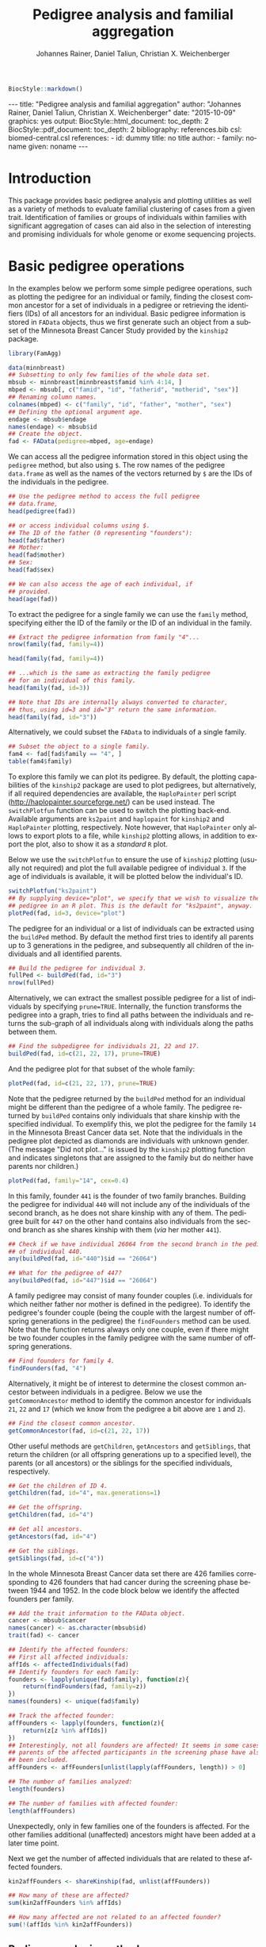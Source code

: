 #+TITLE: Pedigree analysis and familial aggregation
#+AUTHOR:    Johannes Rainer, Daniel Taliun, Christian X. Weichenberger
#+EMAIL:     johannes.rainer@eurac.edu
#+DESCRIPTION:
#+KEYWORDS:
#+LANGUAGE:  en
#+OPTIONS: ^:{} toc:nil
#+PROPERTY: exports code
#+PROPERTY: session *R*

#+EXPORT_SELECT_TAGS: export
#+EXPORT_EXCLUDE_TAGS: noexport

#+latex: %\VignetteEngine{knitr::knitr}
#+latex: %\VignetteIndexEntry{Pedigree analysis and familial aggregation}
#+latex: %\VignetteKeywords{Genetics}
#+latex: %\VignetteDepends{FamAgg}
#+latex: %\VignettePackage{FamAgg}

#+BEGIN_SRC R :ravel echo=FALSE, results='asis'
  BiocStyle::markdown()
#+END_SRC

#+BEGIN_HTML
<!--
%%\VignetteIndexEntry{Pedigree analysis and familial aggregation}
%%\VignetteKeywords{Genetics}
%%\VignetteDepends{FamAgg}
%%\VignettePackage{FamAgg}
%%\VignetteEngine{knitr::rmarkdown}
-->

---
title: "Pedigree analysis and familial aggregation"
author: "Johannes Rainer, Daniel Taliun, Christian X. Weichenberger"
date: "2015-10-09"
graphics: yes
output:
  BiocStyle::html_document:
    toc_depth: 2
  BiocStyle::pdf_document:
    toc_depth: 2
bibliography: references.bib
csl: biomed-central.csl
references:
- id: dummy
  title: no title
  author:
  - family: noname
    given: noname
---

#+END_HTML


* How to export this to a =Rmd= vignette			   :noexport:

Use =ox-ravel= to export this file as an R markdown file (=C-c C-e m
r=). That way we don't need to edit the resulting =Rmd= file.

* How to export this to a =Rnw= vignette 			   :noexport:

*Note*: this is deprecated! Use the =Rmd= export instead!

Use =ox-ravel= from the =orgmode-accessories= package to export this file to a =Rnw= file. After export edit the generated =Rnw= in the following way:

1) Delete all =\usepackage= commands.
2) Move the =<<style>>= code chunk before the =\begin{document}= and before =\author=.
3) Move all =%\Vignette...= lines at the start of the file (even before =\documentclass=).
4) Replace =\date= with =\date{Modified: 21 October, 2013. Compiled: \today}=
5) Eventually search for all problems with =texttt=, i.e. search for pattern ="==.

Note: use =:ravel= followed by the properties for the code chunk headers, e.g. =:ravel results='hide'=. Other options for knitr style options are:
+ =results=: ='hide'= (hides all output, not warnings or messages), ='asis'=, ='markup'= (the default).
+ =warning=: =TRUE= or =FALSE= whether warnings should be displayed.
+ =message=: =TRUE= or =FALSE=, same as above.
+ =include=: =TRUE= or =FALSE=, whether the output should be included into the final document (code is still evaluated).

* Introduction

This package provides basic pedigree analysis and plotting utilities as well as
a variety of methods to evaluate familial clustering of cases from a given
trait. Identification of families or groups of individuals within families with
significant aggregation of cases can aid also in the selection of interesting
and promising individuals for whole genome or exome sequencing projects.


* Basic pedigree operations

In the examples below we perform some simple pedigree operations, such as
plotting the pedigree for an individual or family, finding the closest common
ancestor for a set of individuals in a pedigree or retrieving the identifiers
(IDs) of all ancestors for an individual.
Basic pedigree information is stored in =FAData= objects, thus we first generate
such an object from a subset of the Minnesota Breast Cancer Study provided by
the =kinship2= package.

#+BEGIN_SRC R :ravel warning=FALSE, message=FALSE
  library(FamAgg)

  data(minnbreast)
  ## Subsetting to only few families of the whole data set.
  mbsub <- minnbreast[minnbreast$famid %in% 4:14, ]
  mbped <- mbsub[, c("famid", "id", "fatherid", "motherid", "sex")]
  ## Renaming column names.
  colnames(mbped) <- c("family", "id", "father", "mother", "sex")
  ## Defining the optional argument age.
  endage <- mbsub$endage
  names(endage) <- mbsub$id
  ## Create the object.
  fad <- FAData(pedigree=mbped, age=endage)
#+END_SRC

We can access all the pedigree information stored in this object using the
=pedigree= method, but also using =$=. The row names of the pedigree
=data.frame= as well as the names of the vectors returned by =$= are the IDs of
the individuals in the pedigree.

#+BEGIN_SRC R
  ## Use the pedigree method to access the full pedigree
  ## data.frame,
  head(pedigree(fad))

  ## or access individual columns using $.
  ## The ID of the father (0 representing "founders"):
  head(fad$father)
  ## Mother:
  head(fad$mother)
  ## Sex:
  head(fad$sex)

  ## We can also access the age of each individual, if
  ## provided.
  head(age(fad))
#+END_SRC

To extract the pedigree for a single family we can use the =family= method,
specifying either the ID of the family or the ID of an individual in the family.

#+BEGIN_SRC R
  ## Extract the pedigree information from family "4"...
  nrow(family(fad, family=4))

  head(family(fad, family=4))

  ## ...which is the same as extracting the family pedigree
  ## for an individual of this family.
  head(family(fad, id=3))

  ## Note that IDs are internally always converted to character,
  ## thus, using id=3 and id="3" return the same information.
  head(family(fad, id="3"))
#+END_SRC

Alternatively, we could subset the =FAData= to individuals of a single family.

#+BEGIN_SRC R
  ## Subset the object to a single family.
  fam4 <- fad[fad$family == "4", ]
  table(fam4$family)
#+END_SRC

To explore this family we can plot its pedigree. By default, the plotting
capabilities of the =kinship2= package are used to plot pedigrees, but
alternatively, if all required dependencies are available, the =HaploPainter=
\cite{Thiele:2005} perl script (http://haplopainter.sourceforge.net/) can be
used instead. The =switchPlotfun= function can be used to switch the plotting
back-end. Available arguments are =ks2paint= and =haplopaint= for =kinship2=
and =HaploPainter= plotting, respectively. Note however, that =HaploPainter=
only allows to export plots to a file, while =kinship2= plotting allows, in
addition to export the plot, also to show it as a /standard/ =R= plot.

Below we use the =switchPlotfun= to ensure the use of =kinship2= plotting
(usually not required) and plot the full available pedigree of individual =3=.
If the age of individuals is available, it will be plotted below the
individual's ID.

#+BEGIN_SRC R :ravel family-4-pedigree, message=FALSE, fig.align='center'
  switchPlotfun("ks2paint")
  ## By supplying device="plot", we specify that we wish to visualize the
  ## pedigree in an R plot. This is the default for "ks2paint", anyway.
  plotPed(fad, id=3, device="plot")
#+END_SRC

The pedigree for an individual or a list of individuals can be extracted using
the =buildPed= method. By default the method first tries to identify all parents
up to 3 generations in the pedigree, and subsequently all children of the
individuals and all identified parents.

#+BEGIN_SRC R
  ## Build the pedigree for individual 3.
  fullPed <- buildPed(fad, id="3")
  nrow(fullPed)
#+END_SRC

Alternatively, we can extract the smallest possible pedigree for a list of
individuals by specifying =prune=TRUE=. Internally, the function transforms the
pedigree into a graph, tries to find all paths between the individuals and
returns the sub-graph of all individuals along with individuals along the paths
between them.

#+BEGIN_SRC R
  ## Find the subpedigree for individuals 21, 22 and 17.
  buildPed(fad, id=c(21, 22, 17), prune=TRUE)
#+END_SRC

And the pedigree plot for that subset of the whole family:

#+BEGIN_SRC R :ravel family-sub-pedigree, message=FALSE, fig.align='center'
  plotPed(fad, id=c(21, 22, 17), prune=TRUE)
#+END_SRC

Note that the pedigree returned by the =buildPed= method for an individual might
be different than the pedigree of a whole family. The pedigree returned by
=buildPed= contains only individuals that share kinship with the specified
individual. To exemplify this, we plot the pedigree for the family =14= in the
Minnesota Breast Cancer data set. Note that the individuals in the pedigree plot
depicted as diamonds are individuals with unknown gender. (The message
"Did not plot..." is issued by the =kinship2= plotting function and indicates
singletons that are assigned to the family but do neither have parents nor
children.)

#+BEGIN_SRC R :ravel pedigree-family-14, message=FALSE, fig.align='center'
  plotPed(fad, family="14", cex=0.4)
#+END_SRC

In this family, founder =441= is the founder of two family branches. Building
the pedigree for individual =440= will not include any of the individuals of the
second branch, as he does not share kinship with any of them. The pedigree built
for =447= on the other hand contains also individuals from the second branch as
she shares kinship with them (/via/ her mother =441=).

#+BEGIN_SRC R
  ## Check if we have individual 26064 from the second branch in the pedigree
  ## of individual 440.
  any(buildPed(fad, id="440")$id == "26064")

  ## What for the pedigree of 447?
  any(buildPed(fad, id="447")$id == "26064")
#+END_SRC


A family pedigree may consist of many founder couples (i.e. individuals for
which neither father nor mother is defined in the pedigree). To identify the
pedigree's founder couple (being the couple with the largest number of offspring
generations in the pedigree) the =findFounders= method can be used. Note that
the function returns always only one couple, even if there might be two founder
couples in the family pedigree with the same number of offspring generations.

#+BEGIN_SRC R
  ## Find founders for family 4.
  findFounders(fad, "4")
#+END_SRC

Alternatively, it might be of interest to determine the closest common ancestor
between individuals in a pedigree. Below we use the =getCommonAncestor= method
to identify the common ancestor for individuals =21=, =22= and =17= (which we
know from the pedigree a bit above are =1= and =2=).

#+BEGIN_SRC R
  ## Find the closest common ancestor.
  getCommonAncestor(fad, id=c(21, 22, 17))
#+END_SRC

Other useful methods are =getChildren=, =getAncestors= and =getSiblings=, that
return the children (or all offspring generations up to a specified level), the
parents (or all ancestors) or the siblings for the specified individuals,
respectively.

#+BEGIN_SRC R
  ## Get the children of ID 4.
  getChildren(fad, id="4", max.generations=1)

  ## Get the offspring.
  getChildren(fad, id="4")

  ## Get all ancestors.
  getAncestors(fad, id="4")

  ## Get the siblings.
  getSiblings(fad, id=c("4"))
#+END_SRC

In the whole Minnesota Breast Cancer data set there are 426 families
corresponding to 426 founders that had cancer during the screening phase between
1944 and 1952.
In the code block below we identify the affected founders per family.

#+BEGIN_SRC R
  ## Add the trait information to the FAData object.
  cancer <- mbsub$cancer
  names(cancer) <- as.character(mbsub$id)
  trait(fad) <- cancer

  ## Identify the affected founders:
  ## First all affected individuals:
  affIds <- affectedIndividuals(fad)
  ## Identify founders for each family:
  founders <- lapply(unique(fad$family), function(z){
      return(findFounders(fad, family=z))
  })
  names(founders) <- unique(fad$family)

  ## Track the affected founder:
  affFounders <- lapply(founders, function(z){
      return(z[z %in% affIds])
  })
  ## Interestingly, not all founders are affected! It seems in some cases
  ## parents of the affected participants in the screening phase have also
  ## been included.
  affFounders <- affFounders[unlist(lapply(affFounders, length)) > 0]

  ## The number of families analyzed:
  length(founders)

  ## The number of families with affected founder:
  length(affFounders)

#+END_SRC

Unexpectedly, only in few families one of the founders is affected. For the
other families additional (unaffected) ancestors might have been added at a
later time point.

Next we get the number of affected individuals that are related to these
affected founders.

#+BEGIN_SRC R
  kin2affFounders <- shareKinship(fad, unlist(affFounders))

  ## How many of these are affected?
  sum(kin2affFounders %in% affIds)

  ## How many affected are not related to an affected founder?
  sum(!(affIds %in% kin2affFounders))

#+END_SRC

** Pedigree analysis methods

In this section we perform some more advanced pedigree operations.
First we identify all individuals in the pedigree that share kinship with
individual =4=.

#+BEGIN_SRC R
  ## Get all individuals sharing kinship with individual 4.
  shareKinship(fad, id="4")
#+END_SRC

Next we determine generations within the pedigree. Generations can only be
estimated for a single family, since in most instances e.g. the year of birth is
not available. Thus, generations are estimated considering the relation between
individuals, starting from the founder couple, i.e. generation 0, assigning
generation 1 to their children and all the mates of their children and so
on. The =estimateGenerations= method calculates such generation numbers for each
family defined in the object (or for a single family, if the family ID is
provided). The result is returned as a list with the list names corresponding to
the family ID and the list elements being the estimated generation numbers
(with names corresponding to the ID of the respective individual).

#+BEGIN_SRC R
  ## Estimate generation levels for all families.
  estimateGenerations(fad)[1:3]
#+END_SRC

Individuals without generation level (i.e. with an =NA=) are not connected to
any other individual in the pedigree (and thus most likely represent errors in
the pedigree).

In addition, it is also possible to calculate generation levels relative to a
(single) specified individual:

#+BEGIN_SRC R
  gens <- generationsFrom(fad, id="4")
#+END_SRC

We can draw these generation numbers into the pedigree:

#+BEGIN_SRC R :ravel family-four-gens-rel-to-four, message=FALSE, fig.align='center'
  plotPed(fad, family=4, label2=gens)
#+END_SRC



** Additional plotting options

If a trait information is available it might be of interest to highlight
affected individuals in the pedigree. Trait information should always be coded
as =0= (or =FALSE=) for unaffected and =1= (or =TRUE=) for affected. In the
example below we use the /cancer/ information from the Minnesota Breast Cancer
Study.

#+BEGIN_SRC R :results silent :ravel results='hide', message=FALSE
  ## Extract the cancer trait information.
  tcancer <- mbsub$cancer
  names(tcancer) <- mbsub$id
  ## Set the trait.
  trait(fad) <- tcancer

#+END_SRC

We can now extract the trait information from the object or identify directly
the phenotyped or affected individuals.

#+BEGIN_SRC R
  ## Extract the trait information.
  head(trait(fad))

  ## We can also extract the IDs of the affected individuals.
  head(affectedIndividuals(fad))

  ## Or the IDs of the phenotyped individuals.
  head(phenotypedIndividuals(fad))
#+END_SRC

Plotting a =FAData= object with trait information results in a pedigree plot
with highlighted affected individuals (for =kinship2= pedigree plotting:
affected, unaffected and not phenotyped are represented as filled symbols, open
symbols and symbols with a question mark inside, respectively).

#+BEGIN_SRC R :ravel family-pedigree-affected, message=FALSE, fig.align='center'
  ## Plotting the pedigree for family "9".
  plotPed(fad, family="9")
#+END_SRC

In addition we can manually highlight individuals using the =highlight.ids=
argument. For =kinship2= pedigree plotting, a list of length 2 is supported as
argument =highlight.ids=, with the first element being plotted on the top left
corner of the symbol and the second element on the top right corner.

#+BEGIN_SRC R :ravel family-pedigree-affected-highlighted, message=FALSE, fig.align='center'
  ## Plotting the pedigree for family "9".
  plotPed(fad, family="9", highlight.ids=list(a=c("185", "201", "198"),
                                              b=c("193")))
#+END_SRC

An alternative way to highlight individuals or add text to the plot is to use
the arguments =label1=, =label2= and =label3= or the =plotPed= method.


** Graph utilities

Pedigrees can also be transformed to graphs using the =ped2graph= function. That
way all graph theory methods implemented in e.g. the =igraph= package can be
applied to pedigrees.

#+BEGIN_SRC R
  ## Transform the full pedigree to a graph.
  fullGraph <- ped2graph(pedigree(fad))

  ## In addition build the graph for a single family.
  singleFam <- ped2graph(family(fad, family=4))
#+END_SRC

We can plot these pedigrees also as graph and could use any of the layout
methods provided in the =igraph= package.

#+BEGIN_SRC R :ravel graph-plots, fig.align='center'
  ## Build the layout.
  plot(fullGraph)
  lay <- layout_(singleFam, on_grid())
  plot(singleFam, layout=lay)
#+END_SRC


The =connectedSubgraph= function implemented in the =FamAgg= package provides
additional functionality to find the smallest connected subgraph of a list of
submitted nodes (i.e. individuals).

In the code below we want to extract the smallest possible connected subgraph of
the pedigree-graph of family 4 containing individuals =7=, =8=, =27= and =17=.

#+BEGIN_SRC R
  subgr <- connectedSubgraph(singleFam, nodes=c("7", "8", "27", "17"))
#+END_SRC

This is in principle what the =buildPed= method with the option =prune=TRUE=
does to find the smallest pedigree for a set of individuals, only that
=buildPed= ensures that also eventually missing parents are added.

#+BEGIN_SRC R :ravel subgraph-plot, fig.align='center'
  ## Plot the graph.
  plot(subgr)
  ## Similar to buildPed/plotPed with prune=TRUE.
  plotPed(fad, id=c("7", "8", "17", "27"), prune=TRUE)
#+END_SRC


* Testing for familial aggregation

Familial aggregation aims to identify families within large ancestral
pedigrees that show a non-random aggregation of traits.  One such method to
test if a disease is clustered in families is the /genealogical index/
\cite{Hill:1980tz}. For a given trait (e.g. whether or not an individual was
diagnosed with a certain type of cancer), the method computes the mean kinship
between affected individuals (cases) in the whole pedigree along with mean
kinship values of randomly drawn sets of individuals. The distribution of
average kinship values among the control sets is then used to estimate the
probability that the observed level of kinship among the cases is due to
chance.

We next calculate the genealogical index for cancer occurrence in a subset of
the Minnesota Breast Cancer Record data set. We first generate the appropriate
=FAData= object containing the pedigree and perform the analysis using the
=genealogicalIndexTest= method on the =cancer= trait in which cases of breast or
prostate cancer are reported.  In its default setting the =genealogicalIndexTest=
function uses all phenotyped individuals in the pedigree as control population
from which sets of random samples equal in size to the number of affected are
drawn.

Note that, to reduce computation time, we perform the analysis only on a subset
of families from the Minnesota Breast Cancer record and reduce the number of
simulation runs. We specifically selected some families with a high percentage
of cancer cases, thus, the analysis presented here is biased.


#+BEGIN_SRC R :ravel warning=TRUE, message=FALSE
  data(minnbreast)
  ## Subset the dataset to reduce processing time.
  mbsub <- minnbreast[minnbreast$famid %in% c(4:60, 432), ]
  ## Use the whole dataset instead:
  ## mbsub <- minnbreast

  ## Define the number of simulations we perform.
  ## nsim <- 50000
  nsim <- 400

  mbped <- mbsub[, c("famid", "id", "fatherid", "motherid", "sex")]
  ## Renaming column names.
  colnames(mbped) <- c("family", "id", "father", "mother", "sex")
  ## Create the FAData object.
  fad <- FAData(pedigree=mbped)

  ## Define the trait.
  tcancer <- mbsub$cancer
  names(tcancer) <- as.character(mbsub$id)
  ## Calculate the genealogical index:
  gi <- genealogicalIndexTest(fad, trait=tcancer, traitName="cancer", nsim=nsim)

  ## Display the result:
  result(gi)
#+END_SRC

Thus, according to the genealogical index test, a clustering of cancer cases is
present in the analyzed pedigree. The warning messages just indicate that some
individuals have been excluded from the test since they were either not phenotyped
in the trait (i.e. have a missing value in trait), or are not /connected/ in the
family pedigree (do not share kinship with any other individual in the pedigree
after removing non-phenotyped individuals).

The genealogical index implementation in this package adds some more flexibility
to the original approach. The definition of the appropriate set of control
individuals from which random samples are drawn can be specified with the
=controlSetMethod= argument. Also, it is possible to perform a stratified
sampling, e.g. if the group of affected cases in a pedigree consists of 5
female and 3 male individuals, submitting the sex of each individual in the
pedigree with the argument =strata= (i.e. =strata=fad$sex=, with =fad= being the
=FAData= object on which the analysis is performed) allows the function to
define random control sets with the same proportion of male/female individuals.

In the next example we use the =getSexMatched= function to define the set of
control individuals and also the =getExternalMatched= submitting the gender
information of each individual. The results from both approaches are essentially
identical, and in the present data set not that useful, as the Minnesota Breast
Cancer data set lists both, breast cancer and prostate cancer in column
=cancer=, thus, the set of control individuals will contain all individuals with
known sex.

#+BEGIN_SRC R :ravel warning=FALSE, eval=FALSE
  ## Calculate the genealogical index using random sampling from a sex matched control set.
  giSexMatch <- genealogicalIndexTest(fad, trait=tcancer, traitName="cancer", nsim=nsim,
                                  controlSetMethod="getSexMatched")

  ## Use an external vector to perform the matching. The results are essentially identical.
  giExtMatch <- genealogicalIndexTest(fad, trait=tcancer, traitName="cancer", nsim=nsim,
                                  controlSetMethod="getExternalMatched", match.using=fad$sex)
#+END_SRC

Note that any matching or stratified sampling can lead to the exclusion of
individuals with missing values in either the matching criteria or the strata.

In the Minnesota Breast Cancer data set, the number of prostate cancer cases is
much lower than the number of breast cancer cases, thus, simple random sampling
might result in an biased genealogical index estimate since about the same
proportion of male and female individuals will be sampled. To account for such
cases a stratified sampling, as performed below, can be used instead.

#+BEGIN_SRC R :ravel warning=FALSE
  ## Evaluate the proportion of male and femal cases.
  table(gi$sex[affectedIndividuals(gi)])

  ## We can use the gender information to perform stratified sampling, i.e.
  ## in each permutation a random set of 3 male and 15 females will be selected.
  giStrata <- genealogicalIndexTest(fad, trait=tcancer, traitName="cancer", nsim=nsim,
                                strata=fad$sex)

  result(giStrata)
#+END_SRC

At last we plot the result from the simulation. The blue vertical line in the
plot below represents the mean kinship value between all affected in the
pedigree. The distribution of mean kinship values from the 1000 randomly drawn
sets are shown in grey color.

#+BEGIN_SRC R :ravel mbreast-genealogical-index-result, message=FALSE, warning=FALSE, fig.align='center'
  ## Plot the result.
  plotRes(giStrata)
#+END_SRC

In the example above we tested for an enrichment of cancer cases in the full
data set, i.e. across all families. In addition we could however also perform
the test individually for each family, by setting the =perFamilyTest= parameter
of the =genealogicalIndexTest= to =TRUE=, and thus test for a clustering of cancer
cases within each family.


# The FR from Kerber
A per-individual risk of e.g. disease can be calculated using the /familial
incidence rate/ (FR) \cite{Kerber:1995cx}. This measure considers the kinship of each
individual with any affected in a given trait in the pedigree and the time at
risk for each individual. Thus, the FR is an estimate for the risk per gene-time
for each individual given the disease-experience in the cohort.

As /time at risk/ for each individual we use the /endage/ column in the
Minnesota Breast Cancer data set, that represents the participant's age at the
last follow-up or at cancer incidence. This estimate of time at risk is rather
crude and in a real life situation a better, more accurate, estimate that bases
e.g. on the birth dates and dates of last follow up or incidence might be used
instead. See the help of functions =estimateTimeAtRisk= and =sliceAge= for
details and options related to /time at risk/.

#+BEGIN_SRC R :ravel warning=FALSE
  ## Estimate the risk for each individual using the familial incidence rate method.
  ## We use the endage provided in the minnesota breast cancer record as
  ## a measure for time at risk.
  fr <- familialIncidenceRate(fad, trait=tcancer, timeAtRisk=mbsub$endage)

  ## Extracting the actual FR values; the analysis was performed on the
  ## complete pedigree and the results are thus present in the first
  ## element of the list.
  fr <- fr[[1]]
#+END_SRC

Next we calculate the mean FR within each family and plot this information.

#+BEGIN_SRC R :ravel mbreast-mean-fr-per-family, message=FALSE, warning=FALSE, fig.align='center'
  ## Split the FR by family and average the values within each.
  frFam <- split(fr, f=fad$family)
  frFamAvg <- lapply(frFam, mean, na.rm=TRUE)

  ## Sort and plot the averages.
  frFamAvg <- sort(unlist(frFamAvg), decreasing=TRUE)
  plot(frFamAvg, type="h", xaxt="n", xlab="", ylab="mean FR",
       main="Per family averaged familial incidence rate")
  axis(side=1, las=2, at=1:length(frFamAvg), label=names(frFamAvg))

#+END_SRC

Not unexpectedly, individuals in some families have on average a higher familial
incidence rate, and thus a higher risk of cancer than others.

# The kinship sum test; compare significant individuals to high FR.
Next we use the /kinship sum test/ that evaluates familial aggregation based
on the sum of kinship values between affected cases. The test identifies
affected individuals exhibiting a higher relationship to other affected
individuals than would be expected by chance. By specifying the =strata= we
perform sex-stratified random sampling, i.e. ensure that the proportion of male
and female individuals in each randomly sampled group matches the corresponding
proportions in the /real/, observed, affected.

#+BEGIN_SRC R
  ## Perform the kinship sum test.
  kinSum <- kinshipSumTest(fad, trait=tcancer, traitName="cancer",
                             nsim=nsim, strata=fad$sex)
  head(result(kinSum))

#+END_SRC

The warning messages above indicate that for some individuals in the pedigree no
gender information is provided. These individuals have to be excluded from the
stratified random sampling.

Next we identify those individuals that have a significant kinship sum accepting
a 10% false discovery rate (FDR).

#+BEGIN_SRC R
  ## Extract the IDs of the individuals with significant kinship. By default, the raw p-values
  ## are adjusted for multiple hypothesis testing using the method from Benjamini and Hochberg
  kinSumRes <- result(kinSum)
  kinSumIds <- as.character(kinSumRes[kinSumRes$padj < 0.1, "affected_id"])

  ## From which families are these?
  table(kinSumRes[kinSumIds, "family"])
#+END_SRC

Thus, most of the identified significant individuals are from one family.
Next we compare the above calculated FR scores of affected or unaffected (but
phenotyped) individuals in this family to the FR scores of affected or
unaffected individuals of all other families.

#+BEGIN_SRC R :ravel mbreast-family-432-FR-compared-to-others, message=FALSE, warning=FALSE, fig.align='center'
  ## Get the familial ratio of the significant in this family, of all in this family,
  ## and of all others.
  famId <- kinSumRes[1, "family"]

  ## Extract the family:
  fam <- family(kinSum, family=famId)

  ## Stratify individuals in affected/unaffected
  strat <- rep("All, unaff.", length(kinSum$id))
  strat[which(kinSum$affected > 0)] <- "All, aff."
  strat[kinSum$id %in% fam$id] <- paste0("Fam ", famId, ", unaff.")
  strat[kinSum$id %in% fam$id[which(fam$affected > 0)]] <- paste0("Fam ",
                                                                  famId,
                                                                  ", aff.")

  famData <- data.frame(fr=fr, group=strat)
  boxplot(fr~group, data=famData, na.rm=TRUE, ylab="FR",
          col=rep(c("#FBB4AE", "#B3CDE3"), 2))

#+END_SRC

As expected, the familial incidence rate (i.e., in the present data set, the
risk of individuals to get cancer, given their kinship to other cancer cases)
for individuals (whether affected or yet unaffected) in this family is higher
than in the data set analyzed here.

Next we plot the pedigree of this family.

#+BEGIN_SRC R :ravel mbreast-family-432-affected, message=FALSE, warning=FALSE, fig.align='center'
  ## Plot the pedigree for the family of the selected individual removing
  ## all individuals that were not phenotypes.
  plotPed(kinSum, id=kinSumIds[1], cex=0.3, only.phenotyped=TRUE)


#+END_SRC

And, at last also the kinship sum for the individuals with the largest kinship
sum in relation to the /expected/ kinship sums from the Monte Carlo simulations.

#+BEGIN_SRC R :ravel mbreast-family-432-affecte-res, message=FALSE, warning=FALSE, fig.align='center'
  plotRes(kinSum, id=kinSumIds[1])
#+END_SRC

# The kinship group test (Daniel).
Another test to identify familial aggregation is the /kinship group test/. This
test first defines for each affected a group of individuals considering only
individuals that are as closely related as the most distant affected individual.
For each of these kinship groups two tests are then performed, one by comparing
the mean kinship among affected in the group with the mean kinship from Monte
Carlo simulations (ratio test) and one evaluating the largest observed kinship
value between affected individuals with those of random samples from the
simulation (kinship group test).

Below we perform the kinship group test for the Minnesota Breast Cancer data
set. Again we specify the =strata= argument and thus perform sex-stratified
random sampling.

#+BEGIN_SRC R
  ## Calculate the kinship test.
  kinGroup <- kinshipGroupTest(fad, trait=tcancer, traitName="cancer",
                               nsim=nsim, strata=fad$sex)
  head(result(kinGroup))

#+END_SRC

Also the kinship group test finds a significant aggregation of cases in
family 432. In fact, as we see further below, the test identified a subgroup in
this family with an exceptional high proportion of cases.

Below we summarize the results further by listing the total number of families
in the pedigree and the number of families in which kinship groups with
significant kinship p-value and significant ratio p-value (both at a 5% FDR).

#+BEGIN_SRC R
  kinGroupRes <- result(kinGroup)
  ## Creating a data.frame with the summarized results.
  resTab <- data.frame(total_families=length(unique(kinGroup$family)),
                       ratio_sign=length(unique(
                           kinGroupRes[kinGroupRes$ratio_padj < 0.05, "family"]
                       )),
                       kinship_sign=length(unique(
                           kinGroupRes[kinGroupRes$kinship_padj < 0.05, "family"]
                       ))
                       )
  resTab
#+END_SRC

The most significant kinship group which was identified by the kinship group
test is shown in the figure below. The mother (individual =17609=) in this group
and all her daughters have cancer, the mother is however not directly related to
the affected founder of this family (individual =17517= of family =432=, see
figure above for the full pedigree of this family).
We are also submitting the familial incidence ratio values calculated above with
argument =label1= which are then displayed below the ID of each individual in
the plot.

#+BEGIN_SRC R :ravel mbreast-family-432-affecte-res-kinship, message=FALSE, warning=FALSE, fig.align='center'
  plotPed(kinGroup, id=kinGroupRes[kinGroupRes$family == "432", "group_id"][1],
          prune=TRUE, label1=fr)
#+END_SRC

** Familial standardized incidence ratio 			   :noexport:

The familial standardized incidence ration (FSIR) \cite{Kerber:1995cx} weights
the disease status of relatives based on their degree of relatedness with the
proband. Formally, the FSIR is defined as the standardized incidence ratio (SIR)
or standardized mortality ratio \cite{Breslow:1987wc} in epidemiology, i.e. as
the ratio between the number of cases by the /expected/ number of casee, only
that both, observed and expected cases are in addition also weighted by the
degree of relatedness (i.e. kinship value) between individuals in the pedigree.


* TODOs								   :noexport:

** CANCELED Find a way to calculate the pedigree size.
   CLOSED: [2015-08-24 Mon 08:18]
   - State "CANCELED"   from "TODO"       [2015-08-24 Mon 08:18] \\
     Don't think I need that at all...
+ [ ] include in =result= for =FAProbResult=.
+ [ ] include in =result= for =FAKinshipResult=.
** DONE Include the php script. [2/2]
   CLOSED: [2015-07-23 Thu 10:43]
   - State "DONE"       from "TODO"       [2015-07-23 Thu 10:43]
+ [X] Locate the script and include it into the package.
+ [X] Check what we can use from that script and whether it might not be better
  to re-implement it!


** CANCELED Include the plotting script. [1/1]
   CLOSED: [2015-09-16 Wed 11:01]
   - State "CANCELED"   from "TODO"       [2015-09-16 Wed 11:01] \\
     In the meantime we excluded it again...
+ [X] Locate the script and include it into the package.


** DONE Generate unit tests: [5/5]
   CLOSED: [2015-09-16 Wed 11:00]
   - State "DONE"       from "TODO"       [2015-09-16 Wed 11:00]
+ [X] FAData.
+ [X] FAResult.
+ [X] FAKinClustResult.
+ [X] FAKinshipResult.
+ [X] FAProbResult.

** DONE Remove the CHRIS data and the =test_validate_new.R= test script.
   CLOSED: [2015-09-18 Fri 13:47]
   - State "DONE"       from "TODO"       [2015-09-18 Fri 13:47]
** CANCELED Implement a method =plotPedForId= for =FAResult=.
   CLOSED: [2015-07-27 Mon 10:43]
   - State "CANCELED"   from "TODO"       [2015-07-27 Mon 10:43] \\
     implemented plotPed instead.
+ add a 1 to =is.proband= for the current id.
+ add the age (if available) at the bottim (=text.below.symbol=).
+ add an r to =text.in.symbol= for those that are related to the current
  individual (i.e. have kinship larger 0) with the proband and were phenotyped.

** CANCELED Implement a method =plotPedForFam= for =FAResult=.
   CLOSED: [2015-07-27 Mon 10:44]
   - State "CANCELED"   from "TODO"       [2015-07-27 Mon 10:44] \\
     Implemented plotPed instead.
** DONE =plotPed= for =FAData=
   CLOSED: [2015-07-23 Thu 10:45]
   - State "DONE"       from "TODO"       [2015-07-23 Thu 10:45]
   - plots for id or full family.
** DONE =plotPed= for =FAResult=
   CLOSED: [2015-07-23 Thu 10:45]
   - State "DONE"       from "TODO"       [2015-07-23 Thu 10:45]
   - calls the =FAData= method.
** DONE =plotPed= for =FAKinClustResult=
   CLOSED: [2015-07-23 Thu 10:45]
   - State "DONE"       from "TODO"       [2015-07-23 Thu 10:45]
   - Plots are the same as in the original php version.
** DONE =plotPed= for =FAKinshipResult=
   CLOSED: [2015-08-17 Mon 11:47]
   - State "DONE"       from "TODO"       [2015-08-17 Mon 11:47]
- A little tricky, since we can't make it working as the php version (does that
  make sense anyway?).
- plots the full pedigree for an id and highlights those included in the test.

** DONE =plotPed= for =FAProbabilityResult=
   CLOSED: [2015-08-17 Mon 11:47]
   - State "DONE"       from "TODO"       [2015-08-17 Mon 11:47]
** DONE Implement a =prune= option for =plotPed= on =FAKinshipResult= and =FAProbResult= [2/2]
   CLOSED: [2015-08-17 Mon 11:47]
   - State "DONE"       from "TODO"       [2015-08-17 Mon 11:47]
+ [X] =FAKinshipResult=.
+ [X] =FAProbResult=.


** DONE Documentation [6/6]:
   CLOSED: [2015-08-17 Mon 11:47]
   - State "DONE"       from "TODO"       [2015-08-17 Mon 11:47]
+ [X] =FAData=.
+ [X] =FAResult=.
+ [X] =FAKinClustResult=.
+ [X] =FAKinshipResult=.
+ [X] =FAProbResult=.
+ [X] Pedigree Utility functions (=ped2graph= etc.).
  - =subPedigree=.
  - =ped2graph=.

** DONE Implement the plotting function based on =kinship2= to show the same info as HaploPainter.
   CLOSED: [2015-08-24 Mon 08:18]
   - State "DONE"       from "TODO"       [2015-08-24 Mon 08:18]
+ [X] First argument is proband.
+ [X] Second affected.



** DONE Clean the test cases from any code referring to CHRIS data
   CLOSED: [2015-09-16 Wed 11:01]
   - State "DONE"       from "TODO"       [2015-09-16 Wed 11:01]
+ Move the evaluation code (comparison with original code) to some =notrun_=
  functions in a separate test file.

** DONE Implement a =[= method to subset.
   CLOSED: [2015-08-21 Fri 14:08]
   - State "DONE"       from "TODO"       [2015-08-21 Fri 14:08]
** DONE Re-evaluate: what with affected status =NA=
   CLOSED: [2015-08-24 Mon 08:18]
   - State "DONE"       from "TODO"       [2015-08-24 Mon 08:18]
- =ks2paint=: affected being NA are replaced by 0! FIXED!
- haplopaint?



** DONE Implement the Hill method significant over-representation of a disease in a family
   CLOSED: [2015-09-16 Wed 11:01]
   - State "DONE"       from "TODO"       [2015-09-16 Wed 11:01]
+ Method from Jon Rice Hill \cite{Hill:1980tz}.
+ Approach (chapter 4): compare the mean kinship of affected in a pedigree (same family!) to
  the distribution of mean kinships of random control groups.
  - Works only within a family.
  - Calculate mean kinship of the affected.
  - Randomly select x times the same number of cases from the control
    population, calculate mean for each and generate that way the background
    distribution.

+ Implement:
  - [X] Method: =matchedControlGroup=, takes IDs as input and returns a vector
    of IDs of suitable controls, matching them by generation,
  - [X] Method: =sampleMatchedControls=: randomly samples IDs from the matched
    controls, considering also the probability for sex.


** TODO Implement the Kerber method.

** DONE Implement =plotRes= method for =FAKinClustResult=.
   CLOSED: [2015-09-18 Fri 13:45]
   - State "DONE"       from "TODO"       [2015-09-18 Fri 13:45]
** DONE Implement =plotRes= method for =FAKinshipResult=.
   CLOSED: [2015-09-18 Fri 13:45]
   - State "DONE"       from "TODO"       [2015-09-18 Fri 13:45]
** CANCELED Implement =plotRes= method for =FAProbResult=.
   CLOSED: [2015-09-18 Fri 13:46]
   - State "CANCELED"   from "TODO"       [2015-09-18 Fri 13:46] \\
     No way to do that...
** DONE Implement strata sampling for =FAKinClustResult=.
   CLOSED: [2015-09-21 Mon 13:40]
   - State "DONE"       from "TODO"       [2015-09-21 Mon 13:40]
** DONE Check/update the help page for =FAProbResult=
   CLOSED: [2015-09-21 Mon 13:41]
   - State "DONE"       from "TODO"       [2015-09-21 Mon 13:41]
** DONE Implement strata sampling for =FAKinGroupResults=
   CLOSED: [2015-10-09 Fri 06:58]
   - State "DONE"       from "TODO"       [2015-10-09 Fri 06:58]
** DONE Remove the obsolete =FAResult= object.
   CLOSED: [2015-09-22 Tue 15:20]
   - State "DONE"       from "TODO"       [2015-09-22 Tue 15:20]


** DONE Rename =FAKinshipResult= into =FAKinGroup=
   CLOSED: [2015-09-23 Wed 07:20]
   - State "DONE"       from "TODO"       [2015-09-23 Wed 07:20]
** DONE Rename =FAKinClustResult= into =FAKinSum=
   CLOSED: [2015-09-23 Wed 07:20]
   - State "DONE"       from "TODO"       [2015-09-23 Wed 07:20]
* References
